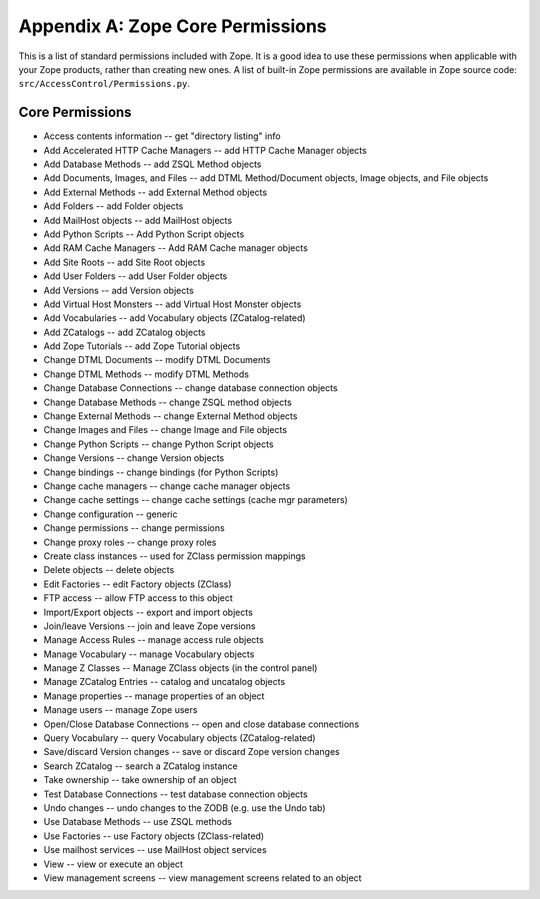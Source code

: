 #################################
Appendix A: Zope Core Permissions
#################################

This is a list of standard permissions included with Zope.  It is a
good idea to use these permissions when applicable with your Zope
products, rather than creating new ones.  A list of built-in Zope
permissions are available in Zope source code:
``src/AccessControl/Permissions.py``.

Core Permissions
================

- Access contents information -- get "directory listing" info

- Add Accelerated HTTP Cache Managers -- add HTTP Cache Manager objects

- Add Database Methods -- add ZSQL Method objects

- Add Documents, Images, and Files -- add DTML Method/Document objects,
  Image objects, and File objects

- Add External Methods  -- add External Method objects

- Add Folders -- add Folder objects

- Add MailHost objects  -- add MailHost objects

- Add Python Scripts  -- Add Python Script objects

- Add RAM Cache Managers  -- Add RAM Cache manager objects

- Add Site Roots -- add Site Root objects

- Add User Folders  -- add User Folder objects

- Add Versions  -- add Version objects

- Add Virtual Host Monsters  -- add Virtual Host Monster objects

- Add Vocabularies  -- add Vocabulary objects (ZCatalog-related)

- Add ZCatalogs  -- add ZCatalog objects

- Add Zope Tutorials  -- add Zope Tutorial objects

- Change DTML Documents -- modify DTML Documents

- Change DTML Methods  -- modify DTML Methods

- Change Database Connections  -- change database connection objects

- Change Database Methods  -- change ZSQL method objects

- Change External Methods -- change External Method objects

- Change Images and Files  -- change Image and File objects

- Change Python Scripts  -- change Python Script objects

- Change Versions  -- change Version objects

- Change bindings  -- change bindings (for Python Scripts)

- Change cache managers  -- change cache manager objects

- Change cache settings  -- change cache settings (cache mgr parameters)

- Change configuration  -- generic

- Change permissions  -- change permissions

- Change proxy roles  -- change proxy roles

- Create class instances  -- used for ZClass permission mappings

- Delete objects  -- delete objects

- Edit Factories  -- edit Factory objects (ZClass)

- FTP access  -- allow FTP access to this object

- Import/Export objects  -- export and import objects

- Join/leave Versions  -- join and leave Zope versions

- Manage Access Rules -- manage access rule objects

- Manage Vocabulary  -- manage Vocabulary objects

- Manage Z Classes  -- Manage ZClass objects (in the control panel)

- Manage ZCatalog Entries  -- catalog and uncatalog objects

- Manage properties -- manage properties of an object

- Manage users  -- manage Zope users

- Open/Close Database Connections  -- open and close database connections

- Query Vocabulary -- query Vocabulary objects (ZCatalog-related)

- Save/discard Version changes -- save or discard Zope version changes

- Search ZCatalog -- search a ZCatalog instance

- Take ownership  -- take ownership of an object

- Test Database Connections  -- test database connection objects

- Undo changes  -- undo changes to the ZODB (e.g. use the Undo tab)

- Use Database Methods  -- use ZSQL methods

- Use Factories  -- use Factory objects (ZClass-related)

- Use mailhost services -- use MailHost object services

- View -- view or execute an object

- View management screens -- view management screens related to an object
